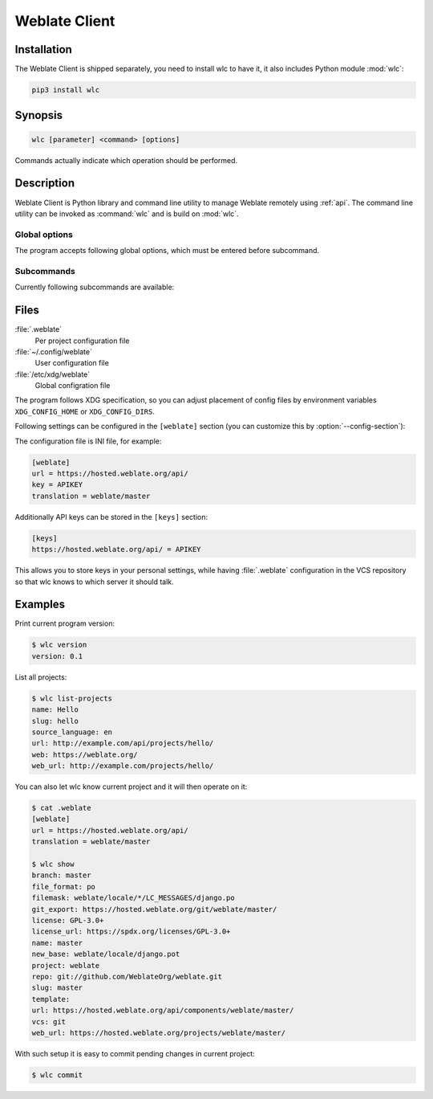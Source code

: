 .. index::
    single: wlc
    single: API

.. _wlc:

Weblate Client
==============

.. program:: wlc

.. versionadded:: 2.7

    The wlc utility is fully supported since Weblate 2.7. If you are using an older version
    some incompatibilities with API might occur.

Installation
++++++++++++

The Weblate Client is shipped separately, you need to install wlc to have it,
it also includes Python module :mod:`wlc`:

.. code-block:: sh

    pip3 install wlc

Synopsis
++++++++

.. code-block:: text

    wlc [parameter] <command> [options]

Commands actually indicate which operation should be performed.

Description
+++++++++++

Weblate Client is Python library and command line utility to manage Weblate remotely
using :ref:`api`. The command line utility can be invoked as :command:`wlc` and is
build on :mod:`wlc`.

Global options
--------------

The program accepts following global options, which must be entered before subcommand.

.. option:: --format {csv,json,text,html}

    Specify output format.

.. option:: --url URL

    Specify API URL. Overrides value from configuration file, see :ref:`files`.
    The URL should end with ``/api/``, for example ``https://hosted.weblate.org/api/``.

.. option:: --key KEY

    Specify API user key to use. Overrides value from configuration file, see :ref:`files`.
    You can figure out your key in your profile in Weblate.

.. option:: --config PATH

    Override path to configuration file, see :ref:`files`.

.. option:: --config-section SECTION

    Override section to use in configuration file, see :ref:`files`.

Subcommands
-----------

Currently following subcommands are available:

.. option:: version

    Prints current version.

.. option:: list-languages

    List used languages in Weblate.

.. option:: list-projects

    List projects in Weblate.

.. option:: list-components

    List components in Weblate.

.. option:: list-translations

    List translations in Weblate.

.. option:: show

    Shows Weblate object (translation, component or project).

.. option:: ls

    Lists Weblate object (translation, component or project).

.. option:: commit

    Commits changes in Weblate object (translation, component or project).

.. option:: pull

    Pulls remote repository changes into Weblate object (translation, component or project).

.. option:: push

    Pushes changes in Weblate object into remote repository (translation, component or project).

.. option:: reset

    .. versionadded:: 0.7

        Supported since wlc 0.7.

    Resets changes in Weblate object to match remote repository (translation, component or project).

.. option:: repo

    Displays repository status for given Weblate object (translation, component or project).

.. option:: statistics

    Displays detailed statistics for given Weblate object (translation, component or project).

.. option:: lock-status

    .. versionadded:: 0.5

        Supported since wlc 0.5.

    Displays lock status.

.. option:: lock

    .. versionadded:: 0.5

        Supported since wlc 0.5.

    Locks compontent from translating in Weblate.

.. option:: unlock

    .. versionadded:: 0.5

        Supported since wlc 0.5.

    Unlocks compontent from translating in Weblate.

.. option:: changes

    .. versionadded:: 0.7

        Supported since wlc 0.7 and Weblate 2.10.

    Displays changes for given object.

.. option:: download

    .. versionadded:: 0.7

        Supported since wlc 0.7.

    Downloads translation file.

    .. option:: --convert

        Convert file format, if not specified not conversion happens on server
        and file is downloaded as is in the repository.

    .. option:: --output

        File where to store output, if not specified file is printed to stdout.

.. _files:

Files
+++++

:file:`.weblate`
    Per project configuration file
:file:`~/.config/weblate`
    User configuration file
:file:`/etc/xdg/weblate`
    Global configration file

The program follows XDG specification, so you can adjust placement of config files
by environment variables ``XDG_CONFIG_HOME`` or ``XDG_CONFIG_DIRS``.

Following settings can be configured in the ``[weblate]`` section (you can
customize this by :option:`--config-section`):

.. describe:: key 

    API KEY to access Weblate.

.. describe:: url

    API server URL, defaults to ``http://127.0.0.1:8000/api/``.

.. describe:: translation

    Path of default translation, component or project.

The configuration file is INI file, for example:

.. code-block:: ini

    [weblate]
    url = https://hosted.weblate.org/api/
    key = APIKEY
    translation = weblate/master

Additionally API keys can be stored in the ``[keys]`` section:

.. code-block:: ini

    [keys]
    https://hosted.weblate.org/api/ = APIKEY

This allows you to store keys in your personal settings, while having
:file:`.weblate` configuration in the VCS repository so that wlc knows to which
server it should talk.

Examples
++++++++

Print current program version:

.. code-block:: sh

    $ wlc version
    version: 0.1

List all projects:

.. code-block:: sh

    $ wlc list-projects
    name: Hello
    slug: hello
    source_language: en
    url: http://example.com/api/projects/hello/
    web: https://weblate.org/
    web_url: http://example.com/projects/hello/

You can also let wlc know current project and it will then operate on it:

.. code-block:: sh

    $ cat .weblate 
    [weblate]
    url = https://hosted.weblate.org/api/
    translation = weblate/master
    
    $ wlc show
    branch: master
    file_format: po
    filemask: weblate/locale/*/LC_MESSAGES/django.po
    git_export: https://hosted.weblate.org/git/weblate/master/
    license: GPL-3.0+
    license_url: https://spdx.org/licenses/GPL-3.0+
    name: master
    new_base: weblate/locale/django.pot
    project: weblate
    repo: git://github.com/WeblateOrg/weblate.git
    slug: master
    template: 
    url: https://hosted.weblate.org/api/components/weblate/master/
    vcs: git
    web_url: https://hosted.weblate.org/projects/weblate/master/


With such setup it is easy to commit pending changes in current project:

.. code-block:: sh

    $ wlc commit
